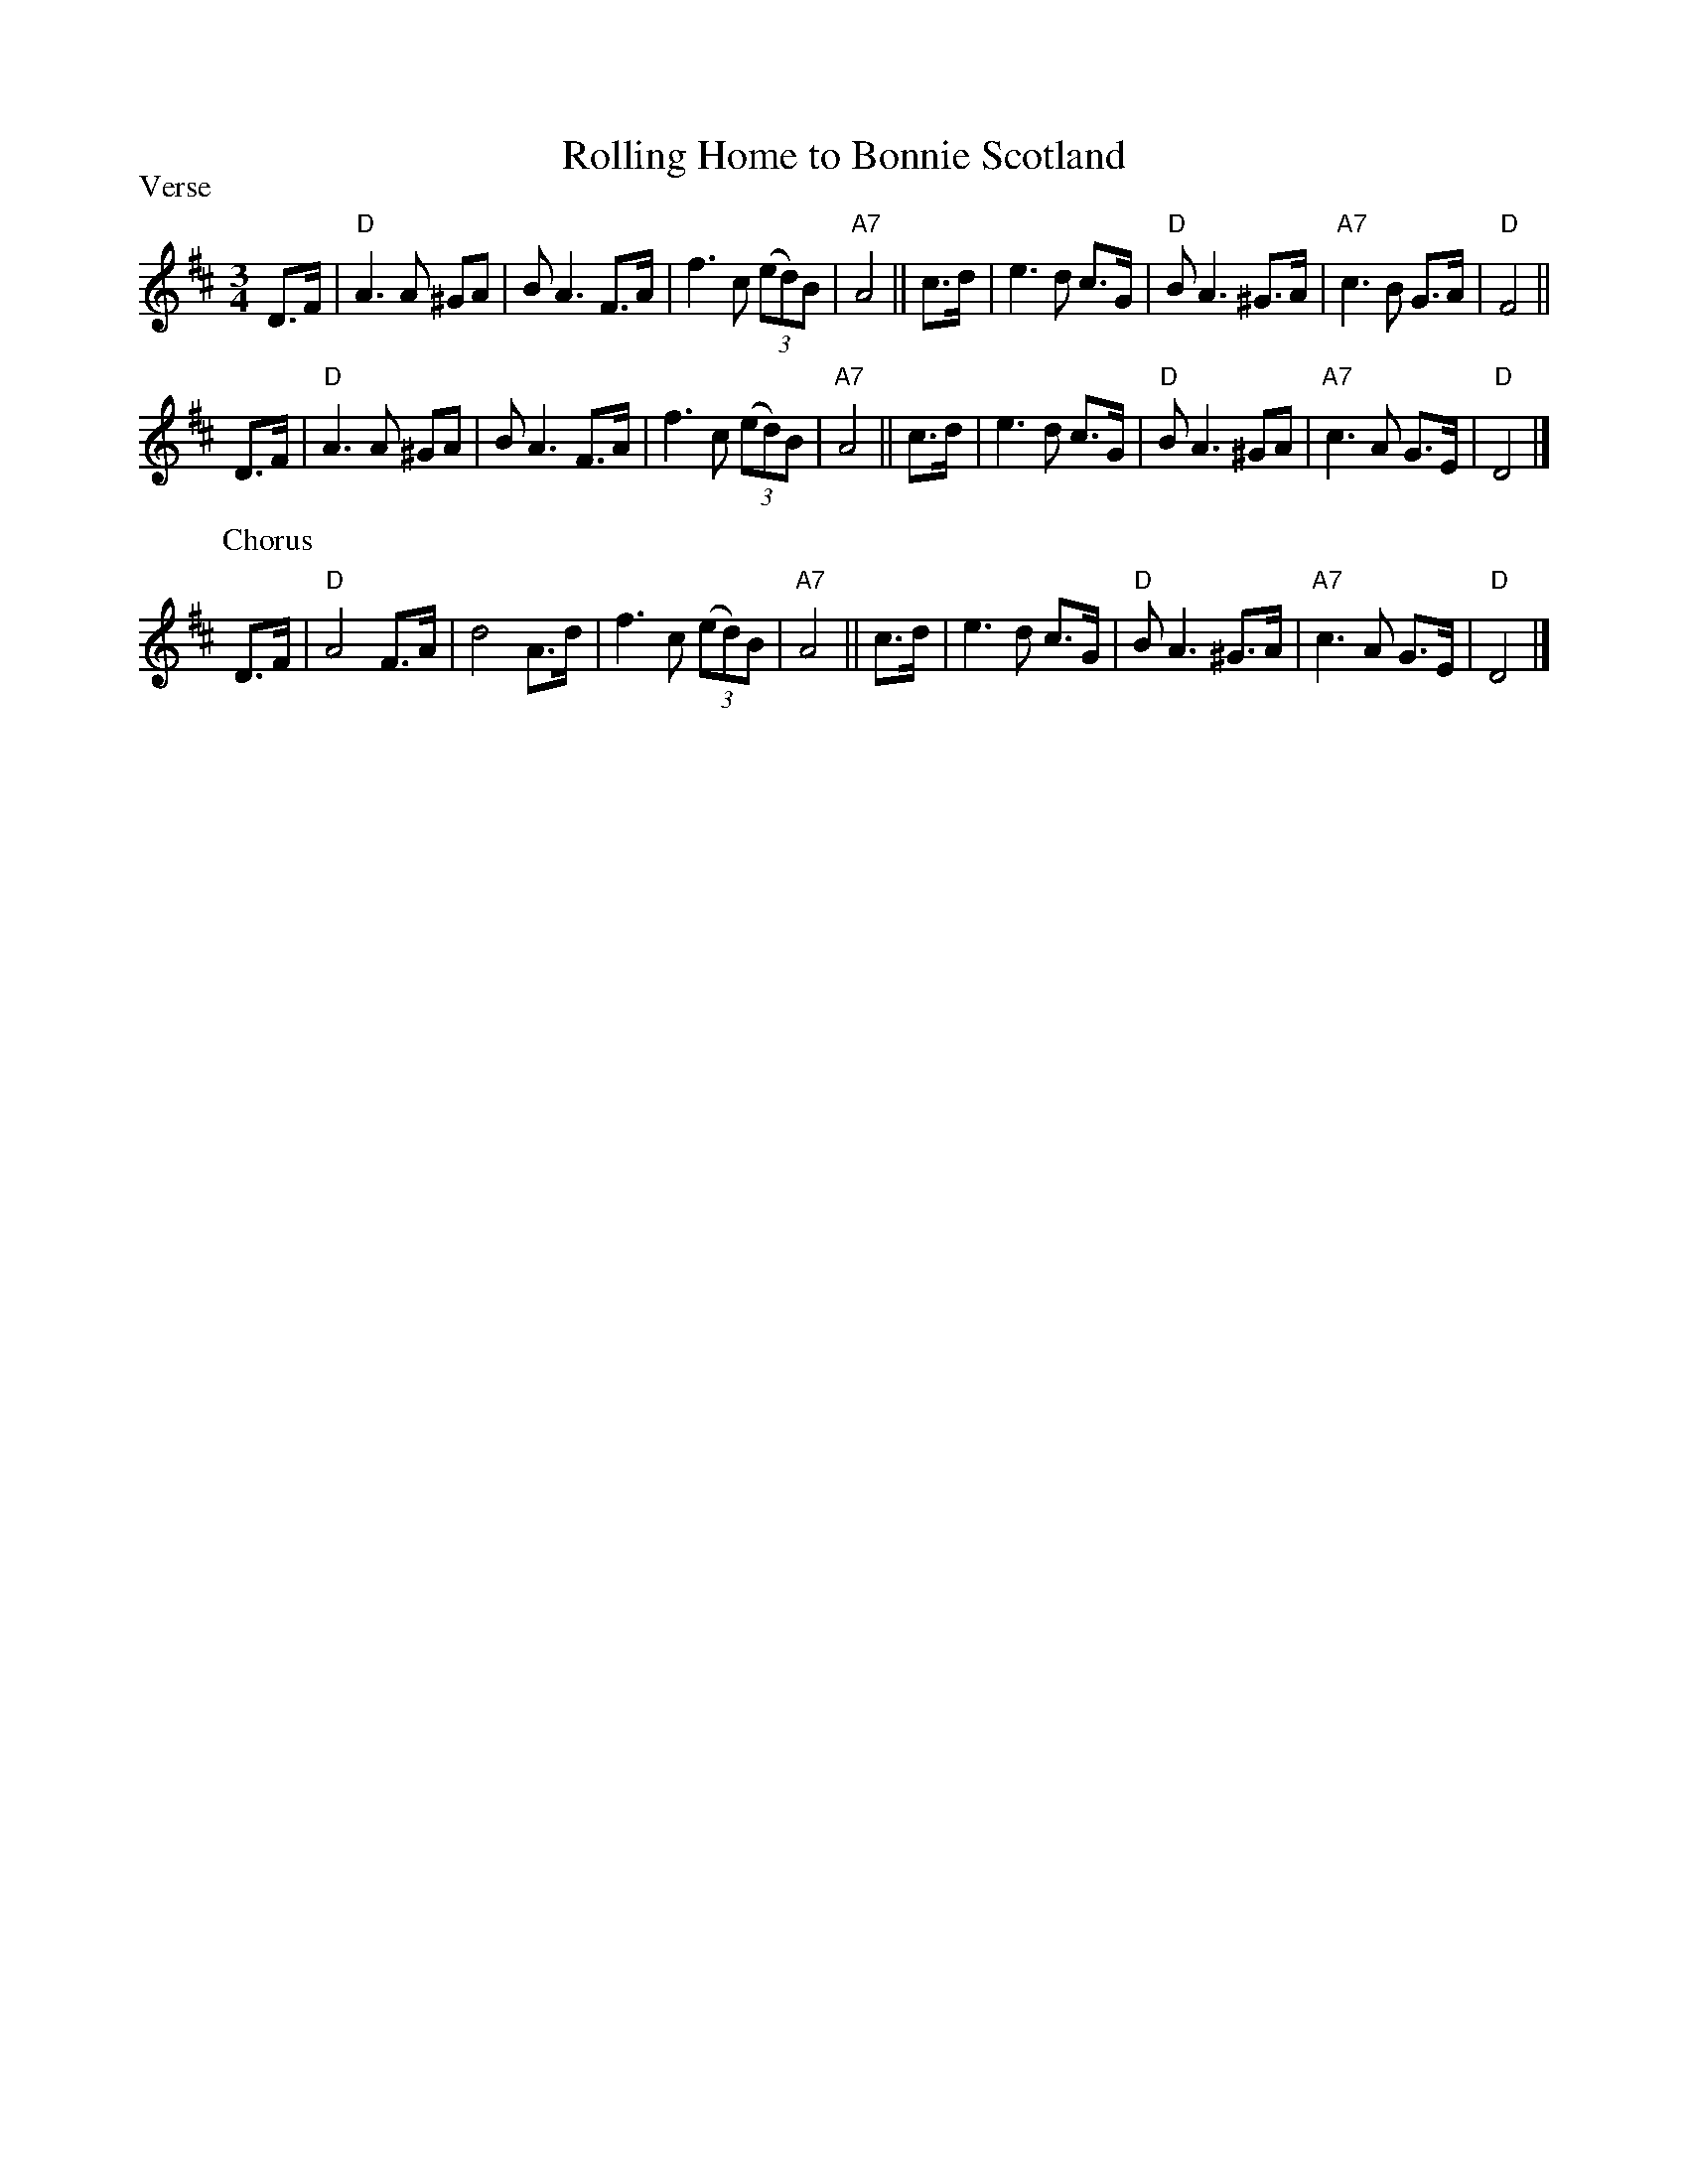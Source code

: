 X: 1
T: Rolling Home to Bonnie Scotland
B: Paramount Song Book
N: Compare the Irish ballad "Kevin Barry"
P: Verse
M: 3/4
L: 1/8
K: D
D>F | "D"A3A ^GA | BA3 F>A | f3c (3(ed)B | "A7"A4 || \
c>d | e3d c>G | "D"BA3 ^G>A | "A7"c3B G>A | "D"F4 ||
D>F | "D"A3A ^GA | BA3 F>A | f3c (3(ed)B | "A7"A4 || \
c>d | e3d c>G | "D"BA3 ^GA | "A7"c3A G>E | "D"D4 |]
P: Chorus
D>F | "D"A4 F>A | d4A>d | f3c (3(ed)B | "A7"A4 || \
c>d | e3d c>G | "D"BA3 ^G>A | "A7"c3A G>E | "D"D4 |]
